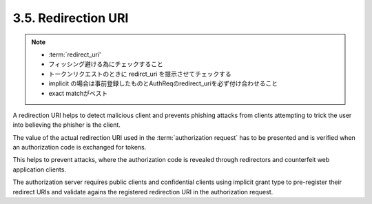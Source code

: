 3.5. Redirection URI
---------------------------

.. note::
    - :term:`redirect_uri'
    - フィッシング避ける為にチェックすること
    - トークンリクエストのときに redirct_uri を提示させてチェックする
    - implicit の場合は事前登録したものとAuthReqのredirect_uriを必ず付け合わせること
    - exact matchがベスト

A redirection URI helps 
to detect malicious client and prevents phishing attacks 
from clients attempting to trick the user 
into believing the phisher is the client.  

The value of the actual redirection URI used 
in the :term:`authorization request` 
has to be presented and is verified 
when an authorization code is exchanged for tokens.

This helps to prevent attacks, 
where the authorization code is revealed 
through redirectors and counterfeit web application clients.

The authorization server requires public clients and confidential clients 
using implicit grant type to pre-register their redirect URIs and 
validate agains the registered redirection URI in the authorization request.
